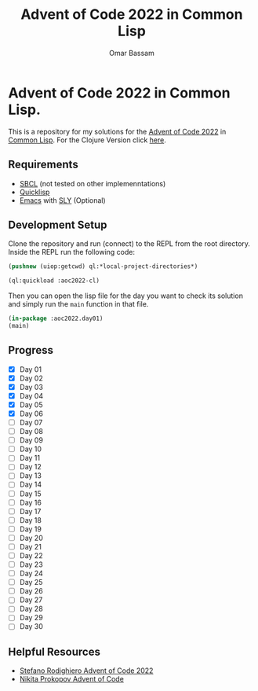 #+title: Advent of Code 2022 in Common Lisp
#+author: Omar Bassam

* Advent of Code 2022 in Common Lisp.

This is a repository for my solutions for the [[https://adventofcode.com/2022][Advent of Code 2022]] in [[https://common-lisp.net/][Common Lisp]].
For the Clojure Version click [[https://github.com/omarbassam88/aoc2022-clj][here]].

** Requirements

- [[https://www.sbcl.org/][SBCL]] (not tested on other implemenntations)
- [[https://www.quicklisp.org/beta/][Quicklisp]]
- [[https://www.gnu.org/software/emacs/][Emacs]] with [[https://github.com/joaotavora/sly][SLY]] (Optional)
  
** Development Setup

Clone the repository and run (connect) to the REPL from the root directory.
Inside the REPL run the following code:

#+begin_src lisp
(pushnew (uiop:getcwd) ql:*local-project-directories*)

(ql:quickload :aoc2022-cl)
#+end_src

Then you can open the lisp file for the day you want to check its solution and simply run the =main= function in that file.

#+begin_src lisp
(in-package :aoc2022.day01)
(main)
#+end_src

** Progress

- [X] Day 01
- [X] Day 02
- [X] Day 03
- [X] Day 04
- [X] Day 05
- [X] Day 06
- [ ] Day 07
- [ ] Day 08
- [ ] Day 09
- [ ] Day 10
- [ ] Day 11
- [ ] Day 12
- [ ] Day 13
- [ ] Day 14
- [ ] Day 15
- [ ] Day 16
- [ ] Day 17
- [ ] Day 18
- [ ] Day 19
- [ ] Day 20
- [ ] Day 21
- [ ] Day 22
- [ ] Day 23
- [ ] Day 24
- [ ] Day 25
- [ ] Day 26
- [ ] Day 27
- [ ] Day 28
- [ ] Day 29
- [ ] Day 30

** Helpful Resources

- [[https://www.youtube.com/playlist?list=PLGRzA3BHMbu9csPs8G6RQdd3_8UGsiM7Q][Stefano Rodighiero Advent of Code 2022]]
- [[https://www.youtube.com/playlist?list=PLdSfLyn35ej-UL9AuxUvoFXerHac4RYnH][Nikita Prokopov Advent of Code]]

